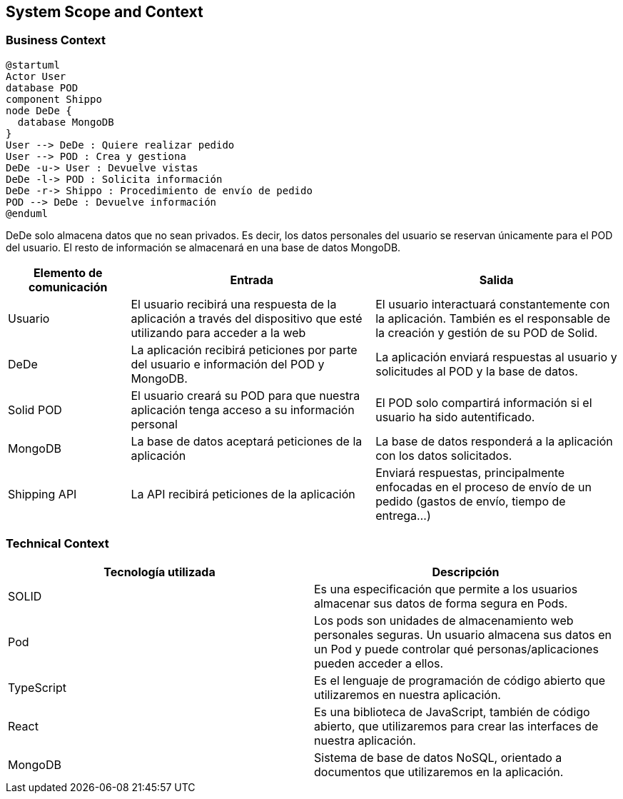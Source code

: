 [[section-system-scope-and-context]]
== System Scope and Context





=== Business Context

[plantuml]
....
@startuml
Actor User
database POD
component Shippo
node DeDe {
  database MongoDB
}
User --> DeDe : Quiere realizar pedido
User --> POD : Crea y gestiona
DeDe -u-> User : Devuelve vistas
DeDe -l-> POD : Solicita información
DeDe -r-> Shippo : Procedimiento de envío de pedido
POD --> DeDe : Devuelve información
@enduml
....

DeDe solo almacena datos que no sean privados. Es decir, los datos personales del usuario se reservan únicamente para el POD del usuario.
El resto de información se almacenará en una base de datos MongoDB. 

[options="header", cols="1,2,2"]
|===
|Elemento de comunicación|Entrada|Salida
|Usuario|El usuario recibirá una respuesta de la aplicación a través del dispositivo que esté utilizando para acceder a la web|El usuario interactuará constantemente con la aplicación. También es el responsable de la creación y gestión de su POD de Solid.
|DeDe|La aplicación recibirá peticiones por parte del usuario e información del POD y MongoDB.|La aplicación enviará respuestas al usuario y solicitudes al POD y la base de datos.
|Solid POD|El usuario creará su POD para que nuestra aplicación tenga acceso a su información personal|El POD solo compartirá información si el usuario ha sido autentificado.
|MongoDB|La base de datos aceptará peticiones de la aplicación|La base de datos responderá a la aplicación con los datos solicitados.
|Shipping API|La API recibirá peticiones de la aplicación|Enviará respuestas, principalmente enfocadas en el proceso de envío de un pedido (gastos de envío, tiempo de entrega...)
|===



=== Technical Context
[%header, cols=2]
|===
|Tecnología utilizada
|Descripción

|SOLID
|Es una especificación que permite a los usuarios almacenar sus datos de forma segura en Pods.

|Pod
|Los pods son unidades de almacenamiento web personales seguras. Un usuario almacena sus datos en un Pod y puede controlar qué personas/aplicaciones pueden acceder a ellos.

|TypeScript
|Es el lenguaje de programación de código abierto que utilizaremos en nuestra aplicación.

|React
|Es una biblioteca de JavaScript, también de código abierto, que utilizaremos para crear las interfaces de nuestra aplicación.

|MongoDB
|Sistema de base de datos NoSQL, orientado a documentos que utilizaremos en la aplicación.

|===



